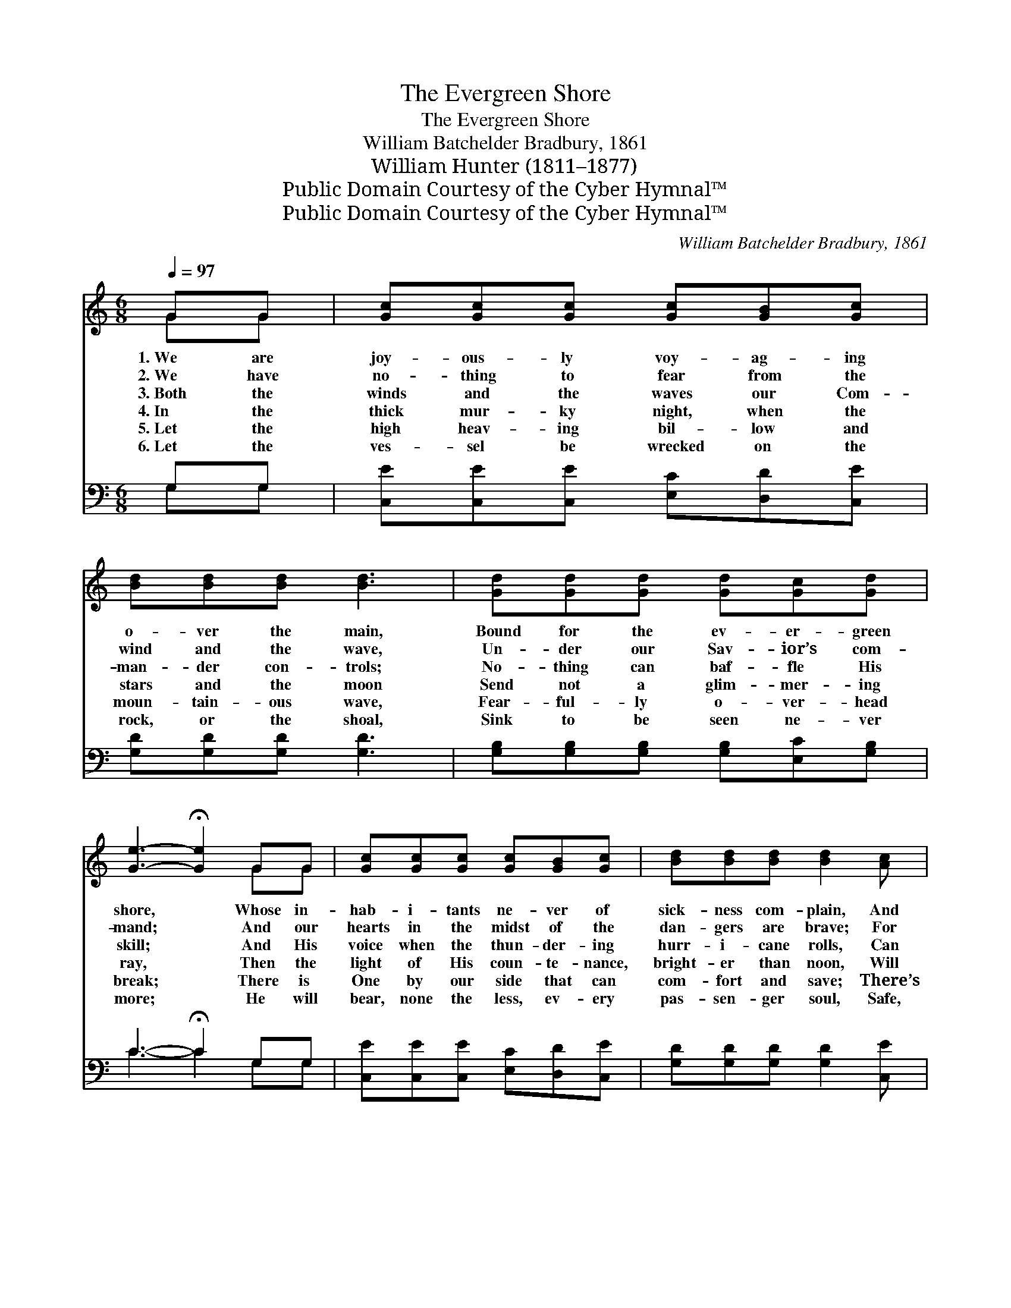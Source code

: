 X:1
T:The Evergreen Shore
T:The Evergreen Shore
T:William Batchelder Bradbury, 1861
T:William Hunter (1811–1877)
T:Public Domain Courtesy of the Cyber Hymnal™
T:Public Domain Courtesy of the Cyber Hymnal™
C:William Batchelder Bradbury, 1861
Z:Public Domain
Z:Courtesy of the Cyber Hymnal™
%%score ( 1 2 ) ( 3 4 )
L:1/8
Q:1/4=97
M:6/8
K:C
V:1 treble 
V:2 treble 
V:3 bass 
V:4 bass 
V:1
 GG | [Gc][Gc][Gc] [Gc][GB][Gc] | [Bd][Bd][Bd] [Bd]3 | [Gd][Gd][Gd] [Gd][Gc][Gd] | %4
w: 1.~We are|joy- ous- ly voy- ag- ing|o- ver the main,|Bound for the ev- er- green|
w: 2.~We have|no- thing to fear from the|wind and the wave,|Un- der our Sav- ior’s com-|
w: 3.~Both the|winds and the waves our Com-|man- der con- trols;|No- thing can baf- fle His|
w: 4.~In the|thick mur- ky night, when the|stars and the moon|Send not a glim- mer- ing|
w: 5.~Let the|high heav- ing bil- low and|moun- tain- ous wave,|Fear- ful- ly o- ver- head|
w: 6.~Let the|ves- sel be wrecked on the|rock, or the shoal,|Sink to be seen ne- ver|
 [Ge]3- !fermata![Ge]2 GG | [Gc][Gc][Gc] [Gc][GB][Gc] | [Bd][Bd][Bd] [Bd]2 [Ac] | %7
w: shore, * Whose in-|hab- i- tants ne- ver of|sick- ness com- plain, And|
w: mand; * And our|hearts in the midst of the|dan- gers are brave; For|
w: skill; * And His|voice when the thun- der- ing|hurr- i- cane rolls, Can|
w: ray, * Then the|light of His coun- te- nance,|bright- er than noon, Will|
w: break; * There is|One by our side that can|com- fort and save; There’s|
w: more; * He will|bear, none the less, ev- ery|pas- sen- ger soul, Safe,|
 [GB][GB][GB] [Ac][GB][^FA] | G3- G2 ||"^Refrain" G | [FA]2 [FA] [FA][FA][FA] | [Ac]3- [Ac]2 [FA] | %12
w: ne- ver see death an- y|more. *||||
w: Je- sus will bring us to|land. *||||
w: make the loud tem- pest be|still. *|Then|let the hur- ri- cane|roar, * It|
w: drive all our ter- ror a-|way. *||||
w: One who will ne- ver for-|sake. *||||
w: safe to the ev- er- green|shore. *||||
 [EG]2 [EG] [Gc][Gd][Ge] | !fermata![Gd]4 |: [Gd][Gd] | [Ge][Ge][Ge] [Fd][Fd][Fd] | %16
w: ||||
w: ||||
w: will the soon- er be|o’er;|We will|wea- ther the blast, And will|
w: ||||
w: ||||
w: ||||
 [Ec]2 [Ec] !fermata![FA]2 [FA] | [EG]2 [Ec] [DB][CA][DB] | [Ec]4 :| %19
w: |||
w: |||
w: land at last, Safe|on the ev- er- green|shore.|
w: |||
w: |||
w: |||
V:2
 GG | x6 | x6 | x6 | x5 GG | x6 | x6 | x6 | G3- G2 || G | x6 | x6 | x6 | x4 |: x2 | x6 | x6 | x6 | %18
 x4 :| %19
V:3
 G,G, | [C,E][C,E][C,E] [E,C][D,D][C,E] | [G,D][G,D][G,D] [G,D]3 | %3
 [G,B,][G,B,][G,B,] [G,B,][E,C][G,B,] | C3- !fermata!C2 G,G, | [C,E][C,E][C,E] [E,C][D,D][C,E] | %6
 [G,D][G,D][G,D] [G,D]2 [C,E] | [D,D][D,D][D,D] [D,D][D,D][D,C] | [G,B,]3- [G,B,]2 || [E,C] | %10
 [F,C]2 [F,C] [F,C][F,C][F,C] | [F,C]3- [F,C]2 F, | C3 [E,C][D,B,][C,C] | !fermata![G,B,]4 |: %14
 [G,B,][G,B,] | CCC [G,B,][G,B,][G,B,] | [A,C]2 [A,C] !fermata![F,C]2 [F,C] | [G,C]2 [G,C] G,G,G, | %18
 [C,G,]4 :| %19
V:4
 G,G, | x6 | x6 | x6 | C3- C2 G,G, | x6 | x6 | x6 | x5 || x | x6 | x6 | C,2 C, x3 | x4 |: x2 | %15
 CCC x3 | x6 | x3 G,G,G, | x4 :| %19

